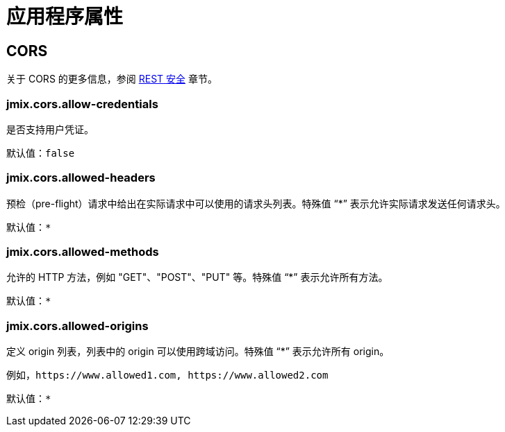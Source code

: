 = 应用程序属性

[[cors]]
== CORS

关于 CORS 的更多信息，参阅 xref:rest:security.adoc#cors[REST 安全] 章节。

[[jmix.cors.allow-credentials]]
=== jmix.cors.allow-credentials

是否支持用户凭证。

默认值：`false`

[[jmix.cors.allowed-headers]]
=== jmix.cors.allowed-headers

预检（pre-flight）请求中给出在实际请求中可以使用的请求头列表。特殊值 “*” 表示允许实际请求发送任何请求头。

默认值：`*`

[[jmix.cors.allowed-methods]]
=== jmix.cors.allowed-methods

允许的 HTTP 方法，例如 "GET"、"POST"、"PUT" 等。特殊值 “*” 表示允许所有方法。

默认值：`*`

[[jmix.cors.allowed-origins]]
=== jmix.cors.allowed-origins

定义 origin 列表，列表中的 origin 可以使用跨域访问。特殊值 “*” 表示允许所有 origin。

例如，`++https://www.allowed1.com, https://www.allowed2.com++`

默认值：`*`
